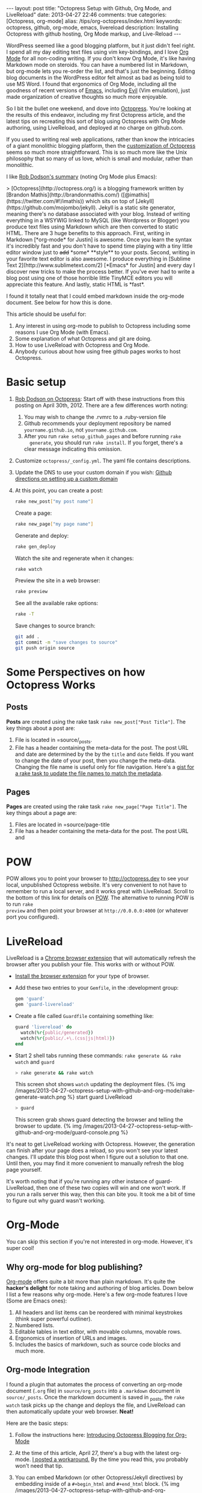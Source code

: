#+BEGIN_HTML
---
layout: post
title: "Octopress Setup with Github, Org Mode, and LiveReload"
date: 2013-04-27 22:46
comments: true
categories: [Octopress, org-mode]
alias: /tips/org-octopress/index.html
keywords: octopress, github, org-mode, emacs, livereload
description: Installing Octopress with github hosting, Org Mode markup, and Live-Reload
---
#+END_HTML
WordPress seemed like a good blogging platform, but it just didn't feel right. I
spend all my day editing text files using vim key-bindings, and I love [[http://orgmode.org/][Org
Mode]] for all non-coding writing. If you don't know Org Mode, it's like having
Markdown mode on steroids. You can have a numbered list in Markdown, but
org-mode lets you re-order the list, and that's just the beginning. Editing blog
documents in the WordPress editor felt almost as bad as being told to use MS
Word. I found that ergonomics of Org Mode, including all the goodness of recent
versions of [[http://www.gnu.org/software/emacs/][Emacs]], including [[http://www.emacswiki.org/emacs/Evil][Evil]] (Vim emulation), just made organization of
creative thoughts so much more enjoyable.

So I bit the bullet one weekend, and dove into [[http://octopress.org/][Octopress]]. You're looking at the
results of this endeavor, including my first Octopress article, and the latest
tips on recreating this sort of blog using Octopress with Org Mode authoring,
using LiveReload, and deployed at no charge on github.com.

If you used to writing real web applications, rather than know the intricacies
of a giant monolithic blogging platform, then the [[http://octopress.org/docs/theme/template/][customization of Octopress]]
seems so much more straightforward. This is so much more like the Unix
philosophy that so many of us love, which is small and modular, rather than
monolithic.

#+begin_html
<!-- more -->
#+end_html

I like [[https://github.com/robdodson/robdodson.github.com/blob/source/source/_posts/2012-04-30-custom-domain-with-octopress-and-github-pages.markdown][Rob Dodson's summary]] (noting Org Mode plus Emacs):

#+begin_html
> [Octopress](http://octopress.org/) is a blogging framework written by [Brandon Mathis](http://brandonmathis.com/)
([@imathis](https://twitter.com/#!/imathis)) which sits on top of [Jekyll](https://github.com/mojombo/jekyll). Jekyll is
a static site generator, meaning there's no database associated with your blog. Instead of writing everything in a
WSYWIG linked to MySQL (like Wordpress or Blogger) you produce text files using Markdown which are then converted to
static HTML. There are 3 huge benefits to this approach. First, writing in
Markdown [*org-mode* for Justin] is awesome. Once you learn the
syntax it's incredibly fast and you don't have to spend time playing with a tiny little editor window just to
<s>add</s> *some* **style** to your posts. Second, writing in your favorite text editor is also awesome. I produce
everything in [Sublime Text 2](http://www.sublimetext.com/2) [*Emacs* for Justin] and every day I discover new tricks to make the process
better. If you've ever had to write a blog post using one of those horrible little TinyMCE editors you will appreciate
this feature. And lastly, static HTML is *fast*.
#+end_html

I found it totally neat that I could embed markdown inside the org-mode
document. See below for how this is done.

This article should be useful for:
  1. Any interest in using org-mode to publish to Octopress including some
     reasons I use Org Mode (with Emacs).
  2. Some explanation of what Octopress and git are doing.
  3. How to use LiveReload with Octopress and Org Mode.
  4. Anybody curious about how using free github pages works to host Octopress.

* Basic setup
1. [[http://robdodson.me/blog/2012/04/30/custom-domain-with-octopress-and-github-pages/][Rob Dodson on Octopress]]: Start off with these instructions from this posting
   on April 30th, 2012. There are a few differences worth noting:
   1. You may wish to change the .rvmrc to a .ruby-version file
   2. Github recommends your deployment repository be named =yourname.github.io=,
      not =yourname.github.com=.
   3. After you run =rake setup_github_pages= and before running =rake
      generate=, you should run =rake install=. If you forget, there's a clear
      message indicating this omission.
2. Customize =octopress/_config.yml=. The yaml file contains descriptions.
3. Update the DNS to use your custom domain if you wish: [[https://help.github.com/articles/setting-up-a-custom-domain-with-pages][Github directions on
   setting up a custom domain]]
4. At this point, you can create a post:
  #+BEGIN_SRC bash
  rake new_post["my post name"]
  #+END_SRC

  Create a page:
  #+BEGIN_SRC bash
  rake new_page["my page name"]
  #+END_SRC

  Generate and deploy:
  #+BEGIN_SRC bash
  rake gen_deploy
  #+END_SRC

  Watch the site and regenerate when it changes:
  #+BEGIN_SRC bash
  rake watch
  #+END_SRC

  Preview the site in a web browser:
  #+BEGIN_SRC bash
  rake preview
  #+END_SRC

  See all the available rake options:
  #+BEGIN_SRC bash
  rake -T
  #+END_SRC

  Save changes to source branch:
  #+BEGIN_SRC bash
  git add .
  git commit -m "save changes to source"
  git push origin source
  #+END_SRC

* Some Perspectives on how Octopress Works
** Posts
*Posts* are created using the rake task =rake new_post["Post Title"]=. The key things about a post are:
1. File is located in =source/_posts.
2. File has a header containing the meta-data for the post. The post URL and
   date are determined by the by the =title= and =date= fields. If you want to
   change the date of your post, then you change the meta-data. Changing the
   file name is useful only for file navigation. Here's a [[https://gist.github.com/justin808/5550381][gist for a rake task
   to update the file names to match the metadata]].

** Pages
*Pages* are created using the rake task =rake new_page["Page Title"]=. The key
things about a page are:
1. Files are located in =source/page-title
2. File has a header containing the meta-data for the post. The post URL and




* POW
POW allows you to point your browser to [[http://octopress.dev]] to see your local,
unpublished Octopress website. It's very convenient to not have to remember to
run a local server, and it works great with LiveReload. Scroll to the bottom of
this link for details on [[http://octopress.org/docs/blogging/][POW]]. The alternative to running POW is to run =rake
preview= and then point your browser at =http://0.0.0.0:4000= (or whatever port
you configured).

* LiveReload
LiveReload is a [[https://chrome.google.com/webstore/detail/livereload/jnihajbhpnppcggbcgedagnkighmdlei?hl%3Den][Chrome browser extension]] that will automatically refresh
the browser after you publish your file. This works with or without POW.
+ [[http://feedback.livereload.com/knowledgebase/articles/86242-how-do-i-install-and-use-the-browser-extensions-][Install the browser extension]] for your type of browser.
+ Add these two entries to your =Gemfile=, in the :development group:
   #+BEGIN_SRC ruby
   gem 'guard'
   gem 'guard-livereload'
   #+END_SRC

+ Create a file called =Guardfile= containing something like:
   #+BEGIN_SRC ruby
     guard 'livereload' do
       watch(%r{public/generated})
       watch(%r{public/.+\.(css|js|html)})
     end
   #+END_SRC

+ Start 2 shell tabs running these commands: =rake generate && rake watch=
   and =guard=
   #+BEGIN_SRC bash
     > rake generate && rake watch
   #+END_SRC
   This screen shot shows =watch= updating the deployment files.
   {% img /images/2013-04-27-octopress-setup-with-github-and-org-mode/rake-generate-watch.png %}
   start guard LiveReload
   #+BEGIN_SRC bash
     > guard
   #+END_SRC
   This screen grab shows guard detecting the browser and telling the
   browser to update.
   {% img /images/2013-04-27-octopress-setup-with-github-and-org-mode/guard-console.png %}

It's neat to get LiveReload working with Octopress. However, the generation can
finish after your page does a reload, so you won't see your latest changes. I'll
update this blog post when I figure out a solution to that one. Until then, you
may find it more convenient to manually refresh the blog page yourself.

It's worth noting that if you're running any other instance of guard-
LiveReload, then one of these two copies will win and one won't work. If you
run a rails server this way, then this can bite you. It took me a bit of time
to figure out why guard wasn't working.

* Org-Mode
You can skip this section if you're not interested in org-mode. However, it's
super cool!
** Why org-mode for blog publishing?
[[http://orgmode.org/][Org-mode]] offers quite a bit more than plain markdown. It's quite the *hacker's
delight* for note taking and authoring of blog articles. Down below I list a few
reasons why org-mode. Here's a few org-mode features I love (Some are Emacs
ones):
1. All headers and list items can be reordered with minimal keystrokes (think
   super powerful outliner).
2. Numbered lists.
3. Editable tables in text editor, with movable columns, movable rows.
4. Ergonomics of insertion of URLs and images.
5. Includes the basics of markdown, such as source code blocks and much more.

** Org-mode Integration
I found a plugin that automates the process of converting an org-mode document
(=.org= file) in =source/org_posts= into a =.markdown= document in
=source/_posts=. Once the markdown document is saved in _posts, the =rake
watch= task picks up the change and deploys the file, and LiveReload can then
automatically update your web browser. *Neat!*

Here are the basic steps:
1. Follow the instructions here: [[http://blog.paphus.com/blog/2012/08/01/introducing-octopress-blogging-for-org-mode/][Introducing Octopress Blogging for Org-Mode]]
2. At the time of this article, April 27, there's a bug with the latest
   org-mode. [[https://github.com/craftkiller/orgmode-octopress/issues/3][I posted a workaround.]] By the time you read this, you probably
   won't need that tip.
3. You can embed Markdown (or other Octopress/Jekyll directives) by embedding
   inside of a =#+begin_html= and =#+end_html= block.
   {% img /images/2013-04-27-octopress-setup-with-github-and-org-mode/quoting-markdown-in-org-mode.png %}
4. +Images work fine.+ Well, almost fine. The big gotcha is that the standard
   inclusion of images in org-mode results in broken paths at deployment. The
   workaround is to embed the [[http://octopress.org/docs/plugins/image-tag/][Octopress syntax for an image]], and to place the
   images under source/images. Note, you'll want to be sure to use an absolute
   path, or else your article might look OK on the home page, but might now work
   in the postings directory. If I'm creating a document with many images, I'll
   group the images for that document in a sub-directory of images named like
   the document. This is how it should look. The trick is to place the
   octopress =img= directive within a HTML begin/end block.

   {% img /images/2013-04-27-octopress-setup-with-github-and-org-mode/org-mode-images.png %}
5. *Links*: Links for relative pages are simple.
   #+BEGIN_EXAMPLE
   [[file:telecommuting.html][Why telecommuting works and how I maximize productivity]]
   #+END_EXAMPLE
   Links from a /page/ to a /post/ can use a relative link like this:
   #+BEGIN_EXAMPLE
   [[file:../blog/2013/04/27/octopress-setup-with-github-and-org-mode/index.html][here]]
   #+END_EXAMPLE 
   *However*, links from posts to other posts require an absolute URL. The big
   gotcha is blog posts due to the nested URL structure that does not map to the
   where you're putting your org-posts. To avoid trouble, you need to follow a
   format as this example shows. It's easiest to copy the URL from the browser
   address bar.
   #+BEGIN_EXAMPLE
   [[http://www.railsonmaui.com/blog/2013/05/08/strategies-for-rails-logging-and-error-handling/][Strategies for Rails Logging and Error Handling]]
   #+END_EXAMPLE
   I tried using a =file:../blog= syntax, but that either would work on the home
   page or in the specific blog article, but not both. =http:/blog= links would
   work in Chrome but not mobile Safari. Markdown to get parsed by Jekyll does
   not work if the link is within a block level html tag (i.e., a paragraph).
   Hopefully, one day we'll be able to specify relative links from blog article
   to blog article.
6. Bold styling (text inside of stars) was a bit of mystery using the standard theme. I had to add
   this line to _typography.scss:
   #+BEGIN_SRC css
   b { font-weight: bold; }
   #+END_SRC
   Code styling (text inside of equals) =like this= did not work after a code block unless I added
   the =div= tag to this line around 100 in =_syntax.scss=
   #+BEGIN_SRC css
   // Sometimes html gen by org-mode misses p or li tags
   div, p, li {
     code {
       @extend .mono;
   #+END_SRC

* Useful Scripts
+ Just configure =OCTO_HOME=
+ Emacs tip: Visit the created file by placing cursor over file name and then hit =Ctrl-x, f=.
#+BEGIN_SRC bash
export OCTO_HOME=~/octopress
ogen () {
  cd $OCTO_HOME; rake generate; cd -
}

osave () {
  cd $OCTO_HOME; git commit -am "Updates" && git push origin source; cd -
}

odeploy () {
  cd $OCTO_HOME; osave; rake gen_deploy; cd -
}

# this one is for orgmode only
opost() {
  cd $OCTO_HOME
  output=$(rake new_post["${1}"])
  new_file=$(echo $output | awk '{print $4}')
  base=$(basename $new_file)
  new_location=$OCTO_HOME/source/org_posts/
  mv $OCTO_HOME/$new_file $new_location
  echo created $new_location/$base
  cd -
}

opage() {
  cd $OCTO_HOME
  rake new_page["${1}"]
  cd -
}



#+END_SRC

* Deploying to Github: Directory Structure of Octopress and the master and source Git Branches
Github offers free hosting of both the blog deployment and source. You're
looking at the deployment right now. You can find the source here at
[[https://github.com/justin808/justin808.github.io][my git repo justin808.github.io]]. I doubt you could beat the price, performance, and
convenience. You can look inside of this repo, clone it, etc. and you have
everything that it took to make this blog.

I originally was quite confused by the concept of using two separate git
branches to make up what gets deployed on the live website versus the git
repository of my articles. Plus, there's the issue of Octopress git repository
that you clone when starting out. Eventually, I figured out that the two branches
simply contain different files, with one containing the original Octopress
files. Here's a few screen grabs that might clarify the situation for you.

Don't forget that you never push to the master branch, but rather the =rake
deploy= task does it for you. Instead, you run =git push origin source= to push
the content of your blog to github.

The =octopress/public= directory corresponds to what you'll find on the github
site for your deployment (master branch).

{% img /images/2013-04-27-octopress-setup-with-github-and-org-mode/public-dir-corresponds-master-branch.png %}

The octopress/.gitignore file contains entries like =public=, which essentially
keeps the =rake generate= files out of the source branch.

Here's the github master branch right after creation. Note the correspondence
with =public=. This is what gets deployed as your blog.
{% img /images/2013-04-27-octopress-setup-with-github-and-org-mode/github-master-branch.png %}

Here's the github source branch. This contains the octopress environment, as
well as your customizations and blog posts.
#+begin_html
{% img /images/2013-04-27-octopress-setup-with-github-and-org-mode/github-source-branch.png %}
#+end_html

* Useful Links
1. [[http://webdesign.tutsplus.com/tutorials/applications/getting-started-with-octopress/][Getting Started with Octopress]]: Nice overall tutorial. Very current!
   March 2013.
2. [[http://robdodson.me/blog/2012/04/30/custom-domain-with-octopress-and-github-pages][Rob Dodson on Octopress]]: Most of the instructions I show below are from this
   posting on April 30th, 2012.
3. [[http://joelmccracken.github.io/entries/octopress-is-pretty-sweet/][Joel McCracken on Octopress]]: Use Jekyll? You Really Should Be Using Octopress
4. [[https://help.github.com/articles/setting-up-a-custom-domain-with-pages][Github directions on setting up a custom domain]]
5. [[http://code.dblock.org/octopress-setting-up-a-blog-and-contributing-to-an-existing-one][dblock.org Article on Octopress]]: A good explanation from Jan 17, 2012,
   especially on the difference of the source and master branches.
6. [[http://blog.paphus.com/blog/2012/08/01/introducing-octopress-blogging-for-org-mode/][Introducing Octopress Blogging for Org-Mode]]: For org-mode. See below.
7. [[http://hiltmon.com/blog/2013/04/17/18-months-of-octopress/][18 Months of Octopress]]: Nice article on why Octopress was worth the switch.
8. [[http://odino.org/bash-aliases-for-octopress/][Shell Aliases for Octopress]]: Save time with these shortcuts


* Parting words...
Thanks in advance for any suggestions on this article. I hope you find it
helpful. Check me out on Twitter: [[http://twitter.com/railsonmaui][@RailsOnMaui]].
